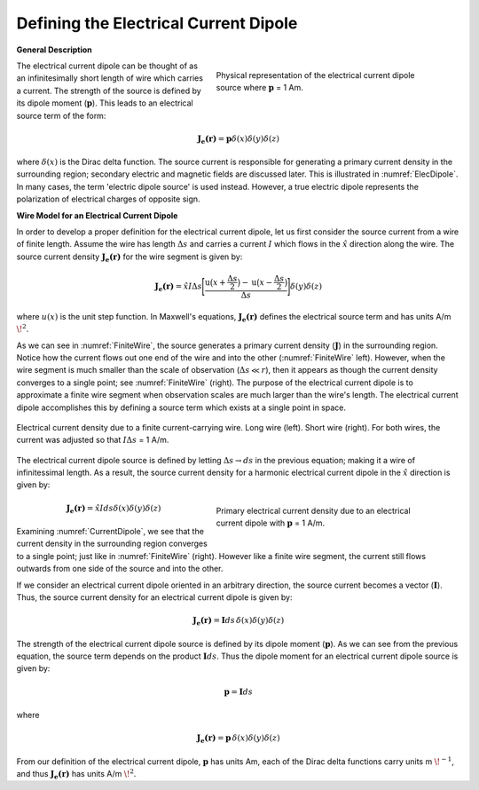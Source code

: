 .. _definition_electric_dipole_index:

Defining the Electrical Current Dipole
======================================


.. Purpose::

    Here, we provide a physical description of the electrical current dipole.
    This is used to develop a mathematical expression which can be used to replace the electrical source term in Maxwell's equations. 


**General Description**


.. figure:: images/E_source_current_dipole.png
		:align: right
		:figwidth: 50%
		:name: ElecDipole

        	Physical representation of the electrical current dipole source where :math:`\mathbf{p}` = 1 Am.



The electrical current dipole can be thought of as an infinitesimally short length of wire which carries a current.
The strength of the source is defined by its dipole moment (:math:`\mathbf{p}`).
This leads to an electrical source term of the form:

.. math::
	\mathbf{J_e (r)} = \mathbf{p} \delta (x) \delta (y) \delta (z)


where :math:`\delta (x)` is the Dirac delta function.
The source current is responsible for generating a primary current density in the surrounding region; secondary electric and magnetic fields are discussed later.
This is illustrated in :numref:`ElecDipole`.
In many cases, the term 'electric dipole source' is used instead.
However, a true electric dipole represents the polarization of electrical charges of opposite sign.


**Wire Model for an Electrical Current Dipole**


In order to develop a proper definition for the electrical current dipole, let us first consider the source current from a wire of finite length.
Assume the wire has length :math:`\Delta s` and carries a current :math:`I` which flows in the :math:`\hat x` direction along the wire.
The source current density :math:`\mathbf{J_e (r)}` for the wire segment is given by:

.. math::
	\mathbf{J_e (r)} = \hat x I \Delta s \Bigg [ \frac{\textrm{u}\big (x + \frac{\Delta s}{2} \big ) - \textrm{u} \big ( x - \frac{\Delta s}{2} \big )}{\Delta s} \Bigg ] \delta (y) \delta (z)



where :math:`u(x)` is the unit step function.
In Maxwell's equations, :math:`\mathbf{J_e (r)}` defines the electrical source term and has units A/m :math:`\!^2`.

As we can see in :numref:`FiniteWire`, the source generates a primary current density (:math:`\mathbf{J}`) in the surrounding region.
Notice how the current flows out one end of the wire and into the other (:numref:`FiniteWire` left).
However, when the wire segment is much smaller than the scale of observation (:math:`\Delta s \ll r`), then it appears as though the current density converges to a single point; see :numref:`FiniteWire` (right).
The purpose of the electrical current dipole is to approximate a finite wire segment when observation scales are much larger than the wire's length. 
The electrical current dipole accomplishes this by defining a source term which exists at a single point in space.



.. figure:: images/E_source_finte_wire.png
		:align: center
		:figwidth: 100%
		:name: FiniteWire

        	Electrical current density due to a finite current-carrying wire. Long wire (left). Short wire (right). For both wires, the current was adjusted so that :math:`I\Delta s` = 1 A/m.





The electrical current dipole source is defined by letting :math:`\Delta s \rightarrow ds` in the previous equation; making it a wire of infinitessimal length.
As a result, the source current density for a harmonic electrical current dipole in the :math:`\hat x` direction is given by:

.. figure:: images/E_source_current_dipole.png
		:align: right
		:figwidth: 50%
		:name: CurrentDipole

        	Primary electrical current density due to an electrical current dipole with :math:`\mathbf{p}` = 1 A/m.


.. math::
	\mathbf{J_e(r)} = \hat x I ds \delta (x) \delta (y) \delta (z)


Examining :numref:`CurrentDipole`, we see that the current density in the surrounding region converges to a single point; just like in :numref:`FiniteWire` (right).
However like a finite wire segment, the current still flows outwards from one side of the source and into the other.


If we consider an electrical current dipole oriented in an arbitrary direction, the source current becomes a vector (:math:`\mathbf{I}`).
Thus, the source current density for an electrical current dipole is given by:

.. math::
	\mathbf{J_e (r)} = \mathbf{I}ds \, \delta (x) \delta (y) \delta (z) 




The strength of the electrical current dipole source is defined by its dipole moment (:math:`\mathbf{p}`).
As we can see from the previous equation, the source term depends on the product :math:`\mathbf{I} ds`.
Thus the dipole moment for an electrical current dipole source is given by:

.. math::
	\mathbf{p} = \mathbf{I}ds
	

where


.. math::
	\mathbf{J_e (r)} = \mathbf{p} \, \delta (x) \delta (y) \delta (z) 


From our definition of the electrical current dipole, :math:`\mathbf{p}` has units Am, each of the Dirac delta functions carry units m :math:`\!^{-1}`, and thus :math:`\mathbf{J_e (r)}` has units A/m :math:`\!^2`.






